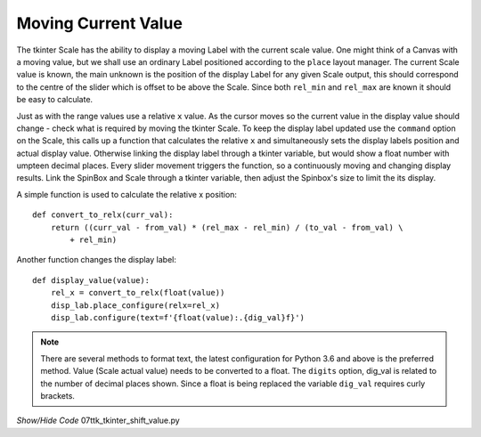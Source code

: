﻿====================
Moving Current Value
====================

The tkinter Scale has the ability to display a moving Label with the current
scale value. One might think of a Canvas with a moving value, but we shall 
use an ordinary Label positioned according to the ``place`` layout manager.
The current Scale value is known, the main unknown is the 
position of the display Label for any given Scale output, this should 
correspond to the centre of the slider which is offset to be above the Scale. 
Since both ``rel_min`` and ``rel_max`` are known it should be easy to calculate.

Just as with the
range values use a relative ``x`` value. As the cursor moves so the current 
value in the display value should change - check what is 
required by moving the tkinter Scale. To keep the display label 
updated use the ``command`` option on the
Scale, this calls up a function that calculates the relative ``x`` and 
simultaneously sets the display labels position and actual display value.
Otherwise linking the display label through a tkinter variable, but would show
a float number with umpteen decimal places. 
Every slider movement triggers the function, so a continuously moving and 
changing display results. Link the SpinBox and
Scale through a tkinter variable, then adjust the Spinbox's size to limit the
its display. 

A simple function is used to calculate the relative x position::

    def convert_to_relx(curr_val):
        return ((curr_val - from_val) * (rel_max - rel_min) / (to_val - from_val) \
            + rel_min)

Another function changes the display label::

    def display_value(value):
        rel_x = convert_to_relx(float(value))
        disp_lab.place_configure(relx=rel_x)
        disp_lab.configure(text=f'{float(value):.{dig_val}f}')

.. note:: There are several methods to format text, the latest configuration 
    for Python 3.6 and above is the preferred method. Value (Scale actual 
    value) needs to be converted to a float. The ``digits`` option, dig_val 
    is related to the number of decimal places shown. Since a float 
    is being replaced the variable ``dig_val`` requires curly brackets.

.. container:: toggle

    .. container:: header

        *Show/Hide Code* 07ttk_tkinter_shift_value.py

    .. literalinclude:: ../examples/scale/07ttk_tkinter_shift_value.py
        :emphasize-lines: 17, 36-38, 40-45, 47-48, 50-51, 53, 67, 70-73, 75-77